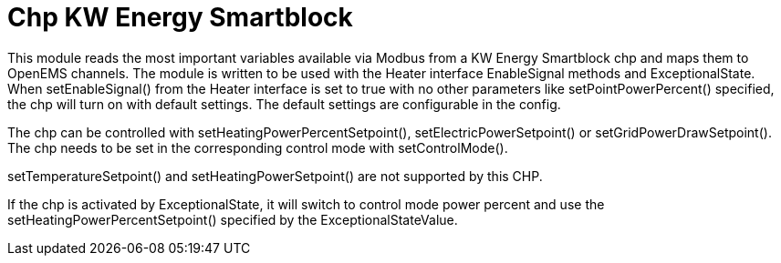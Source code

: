 = Chp KW Energy Smartblock

This module reads the most important variables available via Modbus from a KW Energy Smartblock chp and maps them to OpenEMS channels. The module is written to be used with the Heater interface EnableSignal methods and ExceptionalState. When setEnableSignal() from the Heater interface is set to true with no other parameters like setPointPowerPercent() specified, the chp will turn on with default settings. The default settings are configurable in the config.

The chp can be controlled with setHeatingPowerPercentSetpoint(), setElectricPowerSetpoint() or setGridPowerDrawSetpoint(). The chp needs to be set in the corresponding control mode with setControlMode().

setTemperatureSetpoint() and setHeatingPowerSetpoint() are not supported by this CHP.

If the chp is activated by ExceptionalState, it will switch to control mode power percent and use the setHeatingPowerPercentSetpoint() specified by the ExceptionalStateValue.

